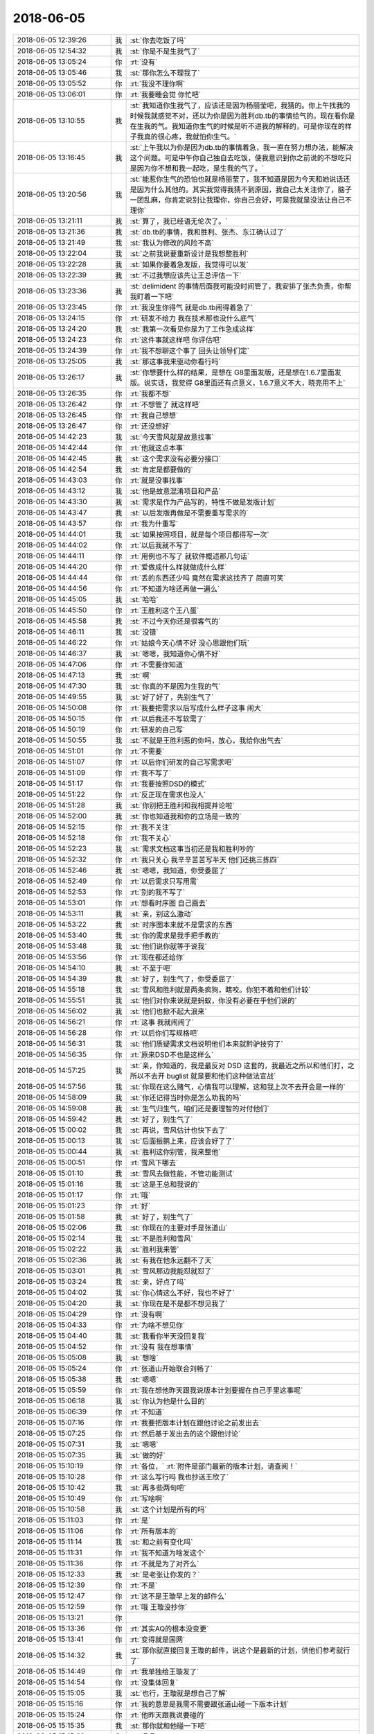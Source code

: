 2018-06-05
-------------

.. list-table::
   :widths: 25, 1, 60

   * - 2018-06-05 12:39:26
     - 我
     - :st:`你去吃饭了吗`
   * - 2018-06-05 12:54:32
     - 我
     - :st:`你是不是生我气了`
   * - 2018-06-05 13:05:24
     - 你
     - :rt:`没有`
   * - 2018-06-05 13:05:46
     - 我
     - :st:`那你怎么不理我了`
   * - 2018-06-05 13:05:52
     - 你
     - :rt:`我没不理你啊`
   * - 2018-06-05 13:06:01
     - 你
     - :rt:`我要睡会觉 你忙吧`
   * - 2018-06-05 13:10:55
     - 我
     - :st:`我知道你生我气了，应该还是因为杨丽莹吧，我猜的。你上午找我的时候我就感觉不对，还以为你是因为胜利db.tb的事情给气的。现在看你是在生我的气。我知道你生气的时候是听不进我的解释的，可是你现在的样子我真的很心疼，我就怕你生气。`
   * - 2018-06-05 13:16:45
     - 我
     - :st:`上午我以为你是因为db.tb的事情着急，我一直在努力想办法，能解决这个问题。可是中午你自己独自去吃饭，使我意识到你之前说的不想吃只是因为你不想和我一起吃，是生我的气了。`
   * - 2018-06-05 13:20:56
     - 我
     - :st:`能惹你生气的恐怕也就是杨丽莹了，我不知道是因为今天和她说话还是因为什么其他的。其实我觉得我猜不到原因，我自己太关注你了，脑子一团乱麻，你肯定说别让我理你，你自己会好，可是我就是没法让自己不理你`
   * - 2018-06-05 13:21:11
     - 我
     - :st:`算了，我已经语无伦次了。`
   * - 2018-06-05 13:21:36
     - 我
     - :st:`db.tb的事情，我和胜利、张杰、东江确认过了`
   * - 2018-06-05 13:21:49
     - 我
     - :st:`我认为修改的风险不高`
   * - 2018-06-05 13:22:04
     - 我
     - :st:`之前我说要重新设计是我想整胜利`
   * - 2018-06-05 13:22:28
     - 我
     - :st:`如果你要着急发版，我觉得可以发`
   * - 2018-06-05 13:22:39
     - 我
     - :st:`不过我想应该先让王总评估一下`
   * - 2018-06-05 13:23:36
     - 我
     - :st:`delimident 的事情后面我可能没时间管了，我安排了张杰负责，你帮我盯着一下吧`
   * - 2018-06-05 13:23:45
     - 你
     - :rt:`我没生你得气  就是db.tb闹得着急了`
   * - 2018-06-05 13:24:15
     - 你
     - :rt:`研发不给力 我在技术那也没什么底气`
   * - 2018-06-05 13:24:20
     - 我
     - :st:`我第一次看见你是为了工作急成这样`
   * - 2018-06-05 13:24:23
     - 你
     - :rt:`这件事就这样吧 你评估吧`
   * - 2018-06-05 13:24:39
     - 你
     - :rt:`我不想聊这个事了 回头让领导们定`
   * - 2018-06-05 13:25:05
     - 我
     - :st:`那这事我来驱动你看行吗`
   * - 2018-06-05 13:26:17
     - 我
     - :st:`你想要什么样的结果，是想在 G8里面发版，还是想在1.6.7里面发版。说实话，我觉得 G8里面还有点意义，1.6.7意义不大，晓亮用不上`
   * - 2018-06-05 13:26:35
     - 你
     - :rt:`我都不想`
   * - 2018-06-05 13:26:42
     - 你
     - :rt:`不想管了 就这样吧`
   * - 2018-06-05 13:26:45
     - 你
     - :rt:`我自己想想`
   * - 2018-06-05 13:26:47
     - 你
     - :rt:`还没想好`
   * - 2018-06-05 14:42:23
     - 我
     - :st:`今天雪风就是故意找事`
   * - 2018-06-05 14:42:44
     - 你
     - :rt:`他就这点本事`
   * - 2018-06-05 14:42:45
     - 我
     - :st:`这个需求没有必要分接口`
   * - 2018-06-05 14:42:54
     - 我
     - :st:`肯定是都要做的`
   * - 2018-06-05 14:43:03
     - 你
     - :rt:`就是没事找事`
   * - 2018-06-05 14:43:12
     - 我
     - :st:`他是故意混淆项目和产品`
   * - 2018-06-05 14:43:30
     - 我
     - :st:`需求是作为产品写的，特性不做是发版计划`
   * - 2018-06-05 14:43:47
     - 我
     - :st:`以后发版再做是不需要重写需求的`
   * - 2018-06-05 14:43:57
     - 你
     - :rt:`我为什重写`
   * - 2018-06-05 14:44:01
     - 我
     - :st:`如果按照项目，就是每个项目都得写一次`
   * - 2018-06-05 14:44:02
     - 你
     - :rt:`以后我就不写了`
   * - 2018-06-05 14:44:11
     - 你
     - :rt:`用例也不写了 就软件概述那几句话`
   * - 2018-06-05 14:44:20
     - 你
     - :rt:`爱做成什么样就做成什么样`
   * - 2018-06-05 14:44:44
     - 你
     - :rt:`丢的东西还少吗  竟然在需求这找齐了 简直可笑`
   * - 2018-06-05 14:44:56
     - 你
     - :rt:`不知道为啥还再做一遍么`
   * - 2018-06-05 14:45:05
     - 我
     - :st:`哈哈`
   * - 2018-06-05 14:45:50
     - 你
     - :rt:`王胜利这个王八蛋`
   * - 2018-06-05 14:45:58
     - 我
     - :st:`不过今天你还是很客气的`
   * - 2018-06-05 14:46:11
     - 我
     - :st:`没错`
   * - 2018-06-05 14:46:22
     - 你
     - :rt:`姑娘今天心情不好 没心思跟他们玩`
   * - 2018-06-05 14:46:37
     - 我
     - :st:`嗯嗯，我知道你心情不好`
   * - 2018-06-05 14:47:06
     - 你
     - :rt:`不需要你知道`
   * - 2018-06-05 14:47:13
     - 我
     - :st:`啊`
   * - 2018-06-05 14:47:30
     - 我
     - :st:`你真的不是因为生我的气`
   * - 2018-06-05 14:49:55
     - 我
     - :st:`好了好了，先别生气了`
   * - 2018-06-05 14:50:08
     - 你
     - :rt:`我要把需求以后写成什么样子这事 闹大`
   * - 2018-06-05 14:50:15
     - 你
     - :rt:`以后我还不写软需了`
   * - 2018-06-05 14:50:19
     - 你
     - :rt:`研发的自己写`
   * - 2018-06-05 14:50:55
     - 我
     - :st:`不就是王胜利惹的你吗，放心，我给你出气去`
   * - 2018-06-05 14:51:01
     - 你
     - :rt:`不需要`
   * - 2018-06-05 14:51:07
     - 你
     - :rt:`以后你们研发的自己写需求吧`
   * - 2018-06-05 14:51:09
     - 你
     - :rt:`我不写了`
   * - 2018-06-05 14:51:17
     - 你
     - :rt:`我要按照DSD的模式`
   * - 2018-06-05 14:51:22
     - 你
     - :rt:`反正现在需求也没人`
   * - 2018-06-05 14:51:28
     - 我
     - :st:`你别把王胜利和我相提并论啦`
   * - 2018-06-05 14:52:00
     - 我
     - :st:`你也知道我和你的立场是一致的`
   * - 2018-06-05 14:52:15
     - 你
     - :rt:`我不关注`
   * - 2018-06-05 14:52:18
     - 你
     - :rt:`我不关心`
   * - 2018-06-05 14:52:23
     - 我
     - :st:`需求文档这事当初还是我和胜利吵的`
   * - 2018-06-05 14:52:32
     - 你
     - :rt:`我只关心 我辛辛苦苦写半天 他们还挑三拣四`
   * - 2018-06-05 14:52:46
     - 我
     - :st:`嗯嗯，我知道，你受委屈了`
   * - 2018-06-05 14:52:49
     - 你
     - :rt:`以后需求只写用需`
   * - 2018-06-05 14:52:53
     - 你
     - :rt:`别的我不写了`
   * - 2018-06-05 14:53:01
     - 你
     - :rt:`想看时序图 自己画去`
   * - 2018-06-05 14:53:11
     - 我
     - :st:`亲，别这么激动`
   * - 2018-06-05 14:53:22
     - 我
     - :st:`时序图本来就不是需求的东西`
   * - 2018-06-05 14:53:40
     - 我
     - :st:`你的需求是我手把手教的`
   * - 2018-06-05 14:53:48
     - 我
     - :st:`他们说你就等于说我`
   * - 2018-06-05 14:53:56
     - 你
     - :rt:`现在都还给你`
   * - 2018-06-05 14:54:10
     - 我
     - :st:`不至于吧`
   * - 2018-06-05 14:54:39
     - 我
     - :st:`好了，别生气了，你受委屈了`
   * - 2018-06-05 14:55:18
     - 我
     - :st:`雪风和胜利就是两条疯狗，瞎咬。你犯不着和他们计较`
   * - 2018-06-05 14:55:51
     - 我
     - :st:`他们对你来说就是蚂蚁，你没有必要在乎他们说的`
   * - 2018-06-05 14:56:02
     - 我
     - :st:`他们也掀不起大浪来`
   * - 2018-06-05 14:56:21
     - 你
     - :rt:`这事 我就闹闹了`
   * - 2018-06-05 14:56:28
     - 你
     - :rt:`以后你们写规格吧`
   * - 2018-06-05 14:56:31
     - 我
     - :st:`他们质疑需求文档说明他们本来就黔驴技穷了`
   * - 2018-06-05 14:56:35
     - 你
     - :rt:`原来DSD不也是这样么`
   * - 2018-06-05 14:57:25
     - 我
     - :st:`亲，你知道的，我是最反对 DSD 这套的，我最近之所以和他们打，之所以不去开 buglist 就是要和他们这种做法宣战`
   * - 2018-06-05 14:57:56
     - 我
     - :st:`你现在这么赌气，心情我可以理解，这和我上次不去开会是一样的`
   * - 2018-06-05 14:58:09
     - 我
     - :st:`你还记得当时你是怎么劝我的吗`
   * - 2018-06-05 14:59:08
     - 我
     - :st:`生气归生气，咱们还是要理智的对付他们`
   * - 2018-06-05 14:59:42
     - 我
     - :st:`好了，别生气了`
   * - 2018-06-05 15:00:02
     - 我
     - :st:`再说，雪风估计也快下去了`
   * - 2018-06-05 15:00:13
     - 我
     - :st:`后面振鹏上来，应该会好了了`
   * - 2018-06-05 15:00:44
     - 我
     - :st:`胜利这你别管，我来整他`
   * - 2018-06-05 15:00:51
     - 你
     - :rt:`雪风下哪去`
   * - 2018-06-05 15:01:10
     - 我
     - :st:`雪风去做性能，不管功能测试`
   * - 2018-06-05 15:01:16
     - 我
     - :st:`这是王总和我说的`
   * - 2018-06-05 15:01:17
     - 你
     - :rt:`哦`
   * - 2018-06-05 15:01:23
     - 你
     - :rt:`好`
   * - 2018-06-05 15:01:58
     - 我
     - :st:`好了，别生气了`
   * - 2018-06-05 15:02:06
     - 我
     - :st:`你现在的主要对手是张道山`
   * - 2018-06-05 15:02:14
     - 我
     - :st:`不是胜利和雪风`
   * - 2018-06-05 15:02:22
     - 我
     - :st:`胜利我来管`
   * - 2018-06-05 15:02:36
     - 我
     - :st:`有我在他永远翻不了天`
   * - 2018-06-05 15:03:01
     - 我
     - :st:`雪风那边我能怼就怼了`
   * - 2018-06-05 15:03:24
     - 我
     - :st:`亲，好点了吗`
   * - 2018-06-05 15:04:02
     - 我
     - :st:`你心情这么不好，我也不好了`
   * - 2018-06-05 15:04:20
     - 我
     - :st:`你现在是不是都不想见我了`
   * - 2018-06-05 15:04:29
     - 你
     - :rt:`没有啊`
   * - 2018-06-05 15:04:33
     - 你
     - :rt:`为啥不想见你`
   * - 2018-06-05 15:04:40
     - 我
     - :st:`我看你半天没回复我`
   * - 2018-06-05 15:04:52
     - 你
     - :rt:`没有 我在想事情`
   * - 2018-06-05 15:05:08
     - 我
     - :st:`想啥`
   * - 2018-06-05 15:05:24
     - 你
     - :rt:`张道山开始联合刘畅了`
   * - 2018-06-05 15:05:38
     - 我
     - :st:`嗯嗯`
   * - 2018-06-05 15:05:59
     - 你
     - :rt:`我在想他昨天跟我说版本计划要握在自己手里这事呢`
   * - 2018-06-05 15:06:18
     - 我
     - :st:`你认为他是什么目的`
   * - 2018-06-05 15:06:39
     - 你
     - :rt:`不知道`
   * - 2018-06-05 15:07:16
     - 你
     - :rt:`我要把版本计划在跟他讨论之前发出去`
   * - 2018-06-05 15:07:25
     - 你
     - :rt:`然后基于发出去的这个跟他讨论`
   * - 2018-06-05 15:07:31
     - 我
     - :st:`嗯嗯`
   * - 2018-06-05 15:07:35
     - 我
     - :st:`做的好`
   * - 2018-06-05 15:10:19
     - 你
     - :rt:`各位，`
       :rt:`附件是部门最新的版本计划，请查阅！`
   * - 2018-06-05 15:10:28
     - 你
     - :rt:`这么写行吗 我也抄送王欣了`
   * - 2018-06-05 15:10:42
     - 我
     - :st:`再多些两句吧`
   * - 2018-06-05 15:10:49
     - 你
     - :rt:`写啥啊`
   * - 2018-06-05 15:10:58
     - 我
     - :st:`这个计划是所有的吗`
   * - 2018-06-05 15:11:03
     - 你
     - :rt:`是`
   * - 2018-06-05 15:11:06
     - 你
     - :rt:`所有版本的`
   * - 2018-06-05 15:11:14
     - 我
     - :st:`和之前有变化吗`
   * - 2018-06-05 15:11:31
     - 你
     - :rt:`我不知道为啥发这个`
   * - 2018-06-05 15:11:36
     - 你
     - :rt:`不就是为了对齐么`
   * - 2018-06-05 15:12:33
     - 我
     - :st:`是老张让你发的？`
   * - 2018-06-05 15:12:39
     - 你
     - :rt:`不是`
   * - 2018-06-05 15:12:47
     - 你
     - :rt:`这不是王璇早上发的邮件么`
   * - 2018-06-05 15:12:59
     - 你
     - :rt:`哦 王璇没抄你`
   * - 2018-06-05 15:13:21
     - 你
     - .. image:: /images/283669.jpg
          :width: 100px
   * - 2018-06-05 15:13:36
     - 你
     - :rt:`其实AQ的根本没变更`
   * - 2018-06-05 15:13:41
     - 你
     - :rt:`变得就是国网`
   * - 2018-06-05 15:14:32
     - 我
     - :st:`那你就直接回复王璇的邮件，说这个是最新的计划，供他们参考就行了`
   * - 2018-06-05 15:14:49
     - 你
     - :rt:`我单独给王璇发了`
   * - 2018-06-05 15:14:54
     - 你
     - :rt:`没集体回复`
   * - 2018-06-05 15:15:05
     - 我
     - :st:`也行，王璇就是想自己了解`
   * - 2018-06-05 15:15:16
     - 你
     - :rt:`我的意思是我需不需要跟张道山碰一下版本计划`
   * - 2018-06-05 15:15:24
     - 你
     - :rt:`他昨天跟我说要碰的`
   * - 2018-06-05 15:15:35
     - 我
     - :st:`那你就和他碰一下吧`
   * - 2018-06-05 15:15:39
     - 你
     - :rt:`嗯嗯`
   * - 2018-06-05 15:35:46
     - 我
     - :st:`亲，我错了`
   * - 2018-06-05 15:36:08
     - 我
     - :st:`求求你搭理我吧`
   * - 2018-06-05 15:36:58
     - 我
     - :st:`真不搭理我了？`
   * - 2018-06-05 15:37:12
     - 我
     - :st:`不要呀`
   * - 2018-06-05 15:38:10
     - 我
     - :st:`[流泪][流泪][流泪][流泪]`
   * - 2018-06-05 15:38:24
     - 我
     - :st:`亲呀，为啥呀`
   * - 2018-06-05 15:38:38
     - 我
     - :st:`刚才还能愉快的聊天呢`
   * - 2018-06-05 15:39:06
     - 我
     - :st:`是不是我把你气走了？`
   * - 2018-06-05 15:49:50
     - 你
     - :rt:`没有`
   * - 2018-06-05 15:49:56
     - 你
     - :rt:`我找王欣有点事`
   * - 2018-06-05 15:50:10
     - 我
     - :st:`嗯嗯，吓死我了`
   * - 2018-06-05 15:56:33
     - 你
     - :rt:`你在王总屋里吗`
   * - 2018-06-05 15:56:50
     - 我
     - :st:`没有`
   * - 2018-06-05 15:57:00
     - 你
     - :rt:`哦`
   * - 2018-06-05 15:57:02
     - 我
     - :st:`给晓亮打电话`
   * - 2018-06-05 15:57:14
     - 你
     - :rt:`打吧`
   * - 2018-06-05 16:03:40
     - 你
     - :rt:`王总叫王胜利说话呢 不知道为啥`
   * - 2018-06-05 16:04:31
     - 我
     - :st:`是`
   * - 2018-06-05 16:04:59
     - 我
     - :st:`晓亮想在G7里面修复745`
   * - 2018-06-05 16:05:25
     - 你
     - :rt:`你们不是把改动都合进去了吗`
   * - 2018-06-05 16:06:21
     - 我
     - :st:`745好像G7没有`
   * - 2018-06-05 16:06:22
     - 你
     - .. image:: /images/283701.jpg
          :width: 100px
   * - 2018-06-05 16:06:44
     - 我
     - :st:`对，是`
   * - 2018-06-05 16:06:55
     - 我
     - :st:`我确认一下`
   * - 2018-06-05 16:07:10
     - 你
     - :rt:`我不是早就跟你说了？？？`
   * - 2018-06-05 16:07:24
     - 我
     - :st:`在在在`
   * - 2018-06-05 16:07:27
     - 你
     - :rt:`合了`
   * - 2018-06-05 16:07:28
     - 我
     - :st:`是我晕了`
   * - 2018-06-05 16:07:43
     - 你
     - :rt:`昨天一直说NQA的那个事 就怀疑是745的 对吧`
   * - 2018-06-05 16:08:29
     - 我
     - :st:`对`
   * - 2018-06-05 16:14:43
     - 你
     - :rt:`刚才我去找王欣 王欣接到了老杨给他发的和赵总的聊天记录`
   * - 2018-06-05 16:14:53
     - 我
     - :st:`哦哦`
   * - 2018-06-05 16:14:59
     - 你
     - :rt:`好像是股东啥的 涉及到身份信息的`
   * - 2018-06-05 16:15:07
     - 你
     - :rt:`王欣当着我就打开看了`
   * - 2018-06-05 16:20:35
     - 我
     - :st:`你看见什么了吗`
   * - 2018-06-05 16:20:46
     - 你
     - :rt:`什么都没看见`
   * - 2018-06-05 16:20:56
     - 你
     - :rt:`就看见所有身份信息都xxx`
   * - 2018-06-05 16:21:06
     - 你
     - :rt:`反正肯定跟股东啥的有关`
   * - 2018-06-05 16:21:13
     - 你
     - :rt:`我就说王欣根本就不避讳我`
   * - 2018-06-05 16:21:44
     - 我
     - :st:`嗯嗯，我也想说呢`
   * - 2018-06-05 16:21:54
     - 我
     - :st:`这个趋势非常好`
   * - 2018-06-05 16:22:10
     - 你
     - :rt:`那个聊天内容应该相当机密了`
   * - 2018-06-05 16:22:28
     - 我
     - :st:`说明她已经把你当自己人了`
   * - 2018-06-05 16:22:39
     - 你
     - :rt:`嗯嗯 我觉得是`
   * - 2018-06-05 16:22:43
     - 我
     - :st:`哈哈，你和老杨一个级别了`
   * - 2018-06-05 16:22:56
     - 你
     - :rt:`没有`
   * - 2018-06-05 16:23:08
     - 你
     - :rt:`就是我觉得王欣至少会避讳一下`
   * - 2018-06-05 16:23:23
     - 你
     - :rt:`我不觉得王欣是那种不懂得避讳的人`
   * - 2018-06-05 16:23:42
     - 你
     - :rt:`她肯定是特别信任我`
   * - 2018-06-05 16:23:47
     - 我
     - :st:`没错`
   * - 2018-06-05 16:23:51
     - 你
     - :rt:`或者是装的`
   * - 2018-06-05 16:24:09
     - 你
     - :rt:`我现在跟他说的事  他都非常留心 都帮我办`
   * - 2018-06-05 16:24:15
     - 我
     - :st:`不太可能`
   * - 2018-06-05 16:24:22
     - 我
     - :st:`嗯嗯`
   * - 2018-06-05 16:24:34
     - 你
     - :rt:`上次就是吐槽黄军雷的纪要写的不好 他就一直想办法让黄写成高姐那样`
   * - 2018-06-05 16:24:40
     - 你
     - :rt:`昨天还给我出主意呢`
   * - 2018-06-05 16:25:05
     - 我
     - :st:`😄`
   * - 2018-06-05 16:25:15
     - 你
     - :rt:`昨天晓亮状态不好 我跟他说了 他特意发了一大篇给老杨说明这事`
   * - 2018-06-05 16:25:23
     - 你
     - :rt:`还给我转记录了`
   * - 2018-06-05 16:25:48
     - 我
     - :st:`嗯嗯`
   * - 2018-06-05 17:30:55
     - 我
     - :st:`你今天几点下班`
   * - 2018-06-05 17:33:27
     - 你
     - :rt:`不知道`
   * - 2018-06-05 17:34:09
     - 我
     - :st:`嗯`
   * - 2018-06-05 17:37:23
     - 我
     - :st:`亲，有件事情。`
   * - 2018-06-05 17:39:05
     - 我
     - :st:`我儿子7、8两天考试，我从7号开始请假`
   * - 2018-06-05 17:39:49
     - 我
     - :st:`有可能会请到端午节，端午节后再来上班`
   * - 2018-06-05 17:54:56
     - 你
     - :rt:`恩`
   * - 2018-06-05 17:54:58
     - 你
     - :rt:`请吧`
   * - 2018-06-05 17:55:51
     - 我
     - :st:`唉，连续十几天看不见你了[流泪]`
   * - 2018-06-05 18:11:49
     - 我
     - :st:`你们开完会了？`
   * - 2018-06-05 18:12:05
     - 你
     - :rt:`不开了`
   * - 2018-06-05 18:12:14
     - 我
     - :st:`哦`
   * - 2018-06-05 18:19:06
     - 我
     - :st:`我请假的事情你先别和别人说，我只说了请两天`
   * - 2018-06-05 18:19:17
     - 你
     - :rt:`en`
   * - 2018-06-05 18:19:20
     - 你
     - :rt:`知道了`
   * - 2018-06-05 18:31:10
     - 我
     - :st:`刘畅又整事`
   * - 2018-06-05 18:31:20
     - 你
     - :rt:`是`
   * - 2018-06-05 18:31:24
     - 你
     - :rt:`下次再改`
   * - 2018-06-05 18:31:27
     - 你
     - :rt:`别搭理他`
   * - 2018-06-05 18:31:30
     - 我
     - :st:`嗯嗯`
   * - 2018-06-05 18:38:37
     - 你
     - :rt:`你下周请一周的假？`
   * - 2018-06-05 18:38:41
     - 你
     - :rt:`是要出去玩吗`
   * - 2018-06-05 18:38:59
     - 我
     - :st:`不是， 我儿子要参加自主招生考试`
   * - 2018-06-05 18:39:04
     - 你
     - :rt:`哦`